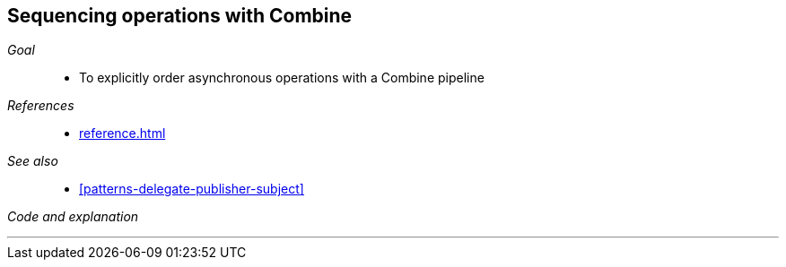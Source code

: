 [#patterns-sequencing-operations]
== Sequencing operations with Combine

__Goal__::

* To explicitly order asynchronous operations with a Combine pipeline

__References__::

* <<reference.adoc#reference-future>>

__See also__::

* <<#patterns-delegate-publisher-subject>>

__Code and explanation__::

[source, swift]
----
----


// force a page break - in HTML rendering is just a <HR>
<<<
'''
